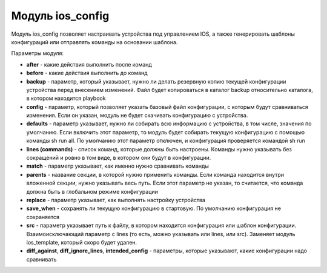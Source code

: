 Модуль ios_config
==================

Модуль ios_config позволяет настраивать устройства под управлением IOS,
а также генерировать шаблоны конфигураций или отправлять команды на
основании шаблона.

Параметры модуля: 

* **after** - какие действия выполнить после команд
* **before** - какие действия выполнить до команд 
* **backup** - параметр, который указывает, нужно ли делать резервную копию текущей
  конфигурации устройства перед внесением изменений. Файл будет
  копироваться в каталог backup относительно каталога, в котором находится playbook 
* **config** - параметр, который позволяет указать базовый
  файл конфигурации, с которым будут сравниваться изменения. Если он
  указан, модуль не будет скачивать конфигурацию с устройства. 
* **defaults** - параметр указывает, нужно ли собирать всю информацию с
  устройства, в том числе, значения по умолчанию. Если включить этот
  параметр, то модуль будет собирать текущую конфигурацию с помощью
  команды sh run all. По умолчанию этот параметр отключен, и конфигурация
  проверяется командой sh run 
* **lines (commands)** - список команд,
  которые должны быть настроены. Команды нужно указывать без сокращений и
  ровно в том виде, в котором они будут в конфигурации. 
* **match** - параметр указывает, как именно нужно сравнивать команды 
* **parents** - название секции, в которой нужно применить команды. Если команда
  находится внутри вложенной секции, нужно указывать весь путь. Если этот
  параметр не указан, то считается, что команда должна быть в глобальном
  режиме конфигурации 
* **replace** - параметр указывает, как выполнять настройку устройства 
* **save_when** - сохранять ли текущую конфигурацию в стартовую. 
  По умолчанию конфигурация не сохраняется 
* **src** - параметр указывает путь к файлу, в котором находится
  конфигурация или шаблон конфигурации. Взаимоисключающий параметр с lines
  (то есть, можно указывать или lines, или src). Заменяет модуль
  ios_template, который скоро будет удален. 
* **diff_against**, **diff_ignore_lines**, **intended_config** - параметры, которые
  указывают, какие конфигурации надо сравнивать
